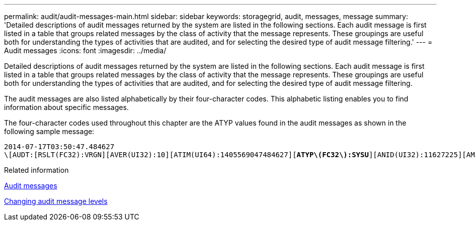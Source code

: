 ---
permalink: audit/audit-messages-main.html
sidebar: sidebar
keywords: storagegrid, audit, messages, message
summary: 'Detailed descriptions of audit messages returned by the system are listed in the following sections. Each audit message is first listed in a table that groups related messages by the class of activity that the message represents. These groupings are useful both for understanding the types of activities that are audited, and for selecting the desired type of audit message filtering.'
---
= Audit messages
:icons: font
:imagesdir: ../media/

[.lead]
Detailed descriptions of audit messages returned by the system are listed in the following sections. Each audit message is first listed in a table that groups related messages by the class of activity that the message represents. These groupings are useful both for understanding the types of activities that are audited, and for selecting the desired type of audit message filtering.

The audit messages are also listed alphabetically by their four-character codes. This alphabetic listing enables you to find information about specific messages.

The four-character codes used throughout this chapter are the ATYP values found in the audit messages as shown in the following sample message:

[source]
[subs="specialcharacters,quotes"]
----
2014-07-17T03:50:47.484627
\[AUDT:[RSLT(FC32):VRGN][AVER(UI32):10][ATIM(UI64):1405569047484627][*ATYP\(FC32\):SYSU*][ANID(UI32):11627225][AMID(FC32):ARNI][ATID(UI64):9445736326500603516]]
----

.Related information

link:audit-messages-list.html[Audit messages]

link:changing-audit-message-levels.html[Changing audit message levels]
